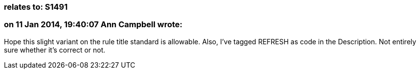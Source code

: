 === relates to: S1491

=== on 11 Jan 2014, 19:40:07 Ann Campbell wrote:
Hope this slight variant on the rule title standard is allowable. Also, I've tagged REFRESH as code in the Description. Not entirely sure whether it's correct or not.

